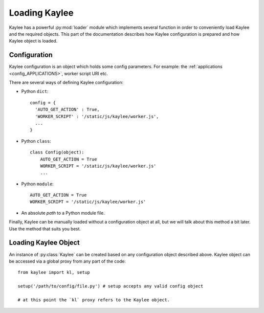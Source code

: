 .. _loading:

Loading Kaylee
==============

.. module:: kaylee

Kaylee has a powerful :py:mod:`loader` module which implements several
function in order to conveniently load Kaylee and the required objects.
This part of the documentation describes how Kaylee configuration is
prepared and how Kaylee object is loaded.

Configuration
-------------
Kaylee configuration is an object which holds some config parameters.
For example: the :ref:`applications <config_APPLICATIONS>`, worker
script URI etc.

There are several ways of defining Kaylee configuration:

* Python ``dict``::

    config = {
      'AUTO_GET_ACTION' : True,
      'WORKER_SCRIPT' : '/static/js/kaylee/worker.js',
      ...
    }

* Python ``class``::

    class Config(object):
        AUTO_GET_ACTION = True
        WORKER_SCRIPT = '/static/js/kaylee/worker.js'
        ...

* Python ``module``::

    AUTO_GET_ACTION = True
    WORKER_SCRIPT = '/static/js/kaylee/worker.js'

* An absolute *path* to a Python module file.

Finally, Kaylee can be manually loaded without a configuration object
at all, but we will talk about this method a bit later.
Use the method that suits you best.


Loading Kaylee Object
---------------------

An instance of :py:class:`Kaylee` can be created based on any configuration
object described above. Kaylee object can be accessed via a global proxy
from any part of the code::

  from kaylee import kl, setup

  setup('/path/to/config/file.py') # setup accepts any valid config object

  # at this point the `kl` proxy refers to the Kaylee object.

